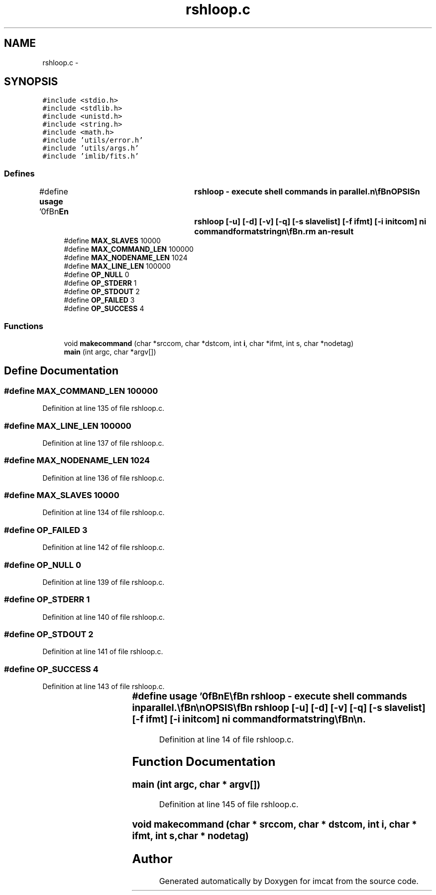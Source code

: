 .TH "rshloop.c" 3 "23 Dec 2003" "imcat" \" -*- nroff -*-
.ad l
.nh
.SH NAME
rshloop.c \- 
.SH SYNOPSIS
.br
.PP
\fC#include <stdio.h>\fP
.br
\fC#include <stdlib.h>\fP
.br
\fC#include <unistd.h>\fP
.br
\fC#include <string.h>\fP
.br
\fC#include <math.h>\fP
.br
\fC#include 'utils/error.h'\fP
.br
\fC#include 'utils/args.h'\fP
.br
\fC#include 'imlib/fits.h'\fP
.br

.SS "Defines"

.in +1c
.ti -1c
.RI "#define \fBusage\fP   '\\n\\\fBn\fP\\NAME\\\fBn\fP\\	rshloop - execute shell commands in parallel.\\\fBn\fP\\\\\fBn\fP\\SYNOPSIS\\\fBn\fP\\	rshloop [-u] [-\fBd\fP] [-\fBv\fP] [-q] [-s slavelist] [-f ifmt] [-\fBi\fP initcom] ni commandformatstring\\\fBn\fP\\\\\fBn\fP\\DESCRIPTION\\\fBn\fP\\	'rshloop' executes shell commands in parallel across \fBa\fP network.\\\fBn\fP\\	It is currently functionally equivalent, and has identical arguments,\\\fBn\fP\\	to 'pvmloop'.\\\fBn\fP\\\\\fBn\fP\\	'rshloop' first reads \fBa\fP table of slaves from 'rshloopslaves.lst' (or\\\fBn\fP\\	from 'slavelist' with the -s option). The first \fBline\fP of\\\fBn\fP\\	this table should contain ns, the \fBnumber\fP of slaves to be used,\\\fBn\fP\\	followed by ns lines containing two strings: nodetag and nodename.\\\fBn\fP\\	For example:\\\fBn\fP\\\\\fBn\fP\\		3\\\fBn\fP\\		01	node01\\\fBn\fP\\		02	node02\\\fBn\fP\\		03	node03\\\fBn\fP\\\\\fBn\fP\\	You may specify any node, including the local node, multiple times.  This will\\\fBn\fP\\	result in multiple processes running on each physical node.\\\fBn\fP\\\\\fBn\fP\\	'rshloop' then creates \fBa\fP set of temporary FIFO pipes /\fBtmp\fP/pid.s.fifo, one per slave.\\\fBn\fP\\\\\fBn\fP\\	'rshloop' then initiates \fBa\fP sequence of nb batches of nc <= ns commands until\\\fBn\fP\\	all of the ni commands have been exhausted.\\\fBn\fP\\	The form of the command executed is\\\fBn\fP\\\\\fBn\fP\\		rsh -\fBn\fP remotenode 'runcom command s' > /\fBtmp\fP/pid.s.fifo &\\\fBn\fP\\\\\fBn\fP\\	where 'command' is generated from the 'commandformatstring' as\\\fBn\fP\\	described below and s is the the slave \fBnumber\fP.\\\fBn\fP\\\\\fBn\fP\\	If the environment variable 'RSHLOOP_RSH' is defined then it will\\\fBn\fP\\	be used in place of 'rsh -\fBn\fP', so you can use \fBe\fP.g. ssh if you like.\\\fBn\fP\\\\\fBn\fP\\	The command 'runcom' executes the command given as its first argument\\\fBn\fP\\	and saves the stdout and stderr, if not already redirected elsewhere to\\\fBn\fP\\	temporary files. Once the command has terminated, it sends \fBa\fP message to\\\fBn\fP\\	its stdout containing any stderr and stdout from the command and then\\\fBn\fP\\	cleans up after itself.\\\fBn\fP\\\\\fBn\fP\\	Once \fBa\fP batch of commands has been initiated, rshloop opens all of the\\\fBn\fP\\	FIFOs for reading (otherwise the commands will block).  It then loops\\\fBn\fP\\	over the nc processes and collects the output.\\\fBn\fP\\\\\fBn\fP\\	The commandformatstring has \fBa\fP syntax similar to \fBa\fP printf format\\\fBn\fP\\	string. On each iteration it is processed and each occurence\\\fBn\fP\\	of %%\fBi\fP is replaced by the iteration \fBnumber\fP \fBi\fP = 0...ni-1,\\\fBn\fP\\	%%I is replaced by \fBa\fP fixed length textual representation of \fBi\fP\\\fBn\fP\\	%%Jn.\fBm\fP is replaced by \fBa\fP representation of \fBi\fP in base \fBm\fP with \fBn\fP digits\\\fBn\fP\\	(\fBn\fP and \fBm\fP must both be single digit integers).\\\fBn\fP\\	%%\fBn\fP is replaced by the node \fBnumber\fP, and %%\fBN\fP is replaced by the\\\fBn\fP\\	nodetag, and %%%% is replaced by %%.  The result\\\fBn\fP\\	may be \fBa\fP compound command of subprocesses linked by the\\\fBn\fP\\	pipe symbol '|', and the output of the command may be\\\fBn\fP\\	redirected into \fBa\fP disk file on the slave (in which case the master process\\\fBn\fP\\	will receive, and generate, no standard output).\\\fBn\fP\\\\\fBn\fP\\EXAMPLES\\\fBn\fP\\	These examples assume the rshloopslaves.lst file above, and that each\\\fBn\fP\\	slave has \fBa\fP disk named /dnn, where \fBnn\fP is the nodetag.\\\fBn\fP\\\\\fBn\fP\\	To check on the status of the slaves:\\\fBn\fP\\		rshloop 3 \fBw\fP\\\fBn\fP\\\\\fBn\fP\\	To clear \fBa\fP scratch directory on each slave:\\\fBn\fP\\		rshloop 3 'rm /\fBd\fP%%\fBN\fP/\fBtmp\fP/*'\\\fBn\fP\\\\\fBn\fP\\	To generate \fBa\fP set of 1000 Monte Carlo simulations with some command 'monty'\\\fBn\fP\\	which takes as an argument \fBa\fP \fBseed\fP (given here by the iteration \fBnumber\fP):\\\fBn\fP\\		rshloop 1000 \\'monty -\fBseed\fP %%\fBi\fP > /\fBd\fP%%\fBN\fP/\fBtmp\fP/monty%%I.dat\\'\\n\\	This would cause the following commands to be executed:\\\fBn\fP\\		monty -\fBseed\fP 0   > /d01/\fBtmp\fP/monty000.dat   (on node01)\\\fBn\fP\\		monty -\fBseed\fP 1   > /d02/\fBtmp\fP/monty001.dat   (on node02)\\\fBn\fP\\		monty -\fBseed\fP 2   > /d03/\fBtmp\fP/monty002.dat   (on node03)\\\fBn\fP\\		monty -\fBseed\fP 3   > /d01/\fBtmp\fP/monty003.dat   (on node01)\\\fBn\fP\\		......\\\fBn\fP\\		monty -\fBseed\fP 998 > /d01/\fBtmp\fP/monty998.dat   (on node03)\\\fBn\fP\\		monty -\fBseed\fP 999 > /d01/\fBtmp\fP/monty999.dat   (on node01)\\\fBn\fP\\\\\fBn\fP\\OPTIONS\\\fBn\fP\\	With -u \fBflag\fP we output this man page and exit.\\\fBn\fP\\	With -\fBd\fP \fBflag\fP we just output the series of commands that would otherwise be executed\\\fBn\fP\\	and exit. This is highly recommended with commands that delete files etc.\\\fBn\fP\\	Use -\fBv\fP \fBflag\fP to invoke \fBverbose\fP \fBmode\fP, or -q to run quietly.\\\fBn\fP\\	Use -f ifmt to specify \fBa\fP format string for the iteration \fBnumber\fP,\\\fBn\fP\\	otherwise we use '%%.nd' specification where \fBn\fP is just large\\\fBn\fP\\	enough to hold the \fBnumber\fP ni-1.\\\fBn\fP\\	With '-\fBi\fP inticom' option the shell command string 'initcom' is executed\\\fBn\fP\\	on the master node using system(initcom) before any other output is collected.\\\fBn\fP\\	This allows you to generate \fBa\fP header, to which the output\\\fBn\fP\\	of the slave processes can be prepended.  For example,\\\fBn\fP\\	rshloop -q -\fBi\fP 'lc -\fBC\fP -\fBn\fP x < /dev/null' 10 'makerandcat 1000 -\fBseed\fP 2 -\fBdim\fP 1 | lc -o'\\\fBn\fP\\	generates \fBa\fP catalogue containing 10 x 1000 random numbers.  The effect of the 'lc -o'\\\fBn\fP\\	call is to chop the headers off the slave output.\\\fBn\fP\\	Similarly you can use 'imhead -g ....' to generate \fBa\fP \fBfits\fP header and pipe\\\fBn\fP\\	the output of the slaves through 'imhead -\fBd\fP'.\\\fBn\fP\\\\\fBn\fP\\BUGS\\\fBn\fP\\	'rshloop' does not die if the remote shell commands fail.\\\fBn\fP\\\\\fBn\fP\\	'rshloop' does not do any load balancing.\\\fBn\fP\\\\\fBn\fP\\FILES\\\fBn\fP\\	rshloopslaves.lst\\\fBn\fP\\\\\fBn\fP\\SEE ALSO\\\fBn\fP\\	pvmloop, pvmserver, topvm.\\\fBn\fP\\\\\fBn\fP\\AUTHOR\\\fBn\fP\\	Nick Kaiser --- kaiser@hawaii.edu\\\fBn\fP\\\\\fBn\fP\\\fBn\fP'"
.br
.ti -1c
.RI "#define \fBMAX_SLAVES\fP   10000"
.br
.ti -1c
.RI "#define \fBMAX_COMMAND_LEN\fP   100000"
.br
.ti -1c
.RI "#define \fBMAX_NODENAME_LEN\fP   1024"
.br
.ti -1c
.RI "#define \fBMAX_LINE_LEN\fP   100000"
.br
.ti -1c
.RI "#define \fBOP_NULL\fP   0"
.br
.ti -1c
.RI "#define \fBOP_STDERR\fP   1"
.br
.ti -1c
.RI "#define \fBOP_STDOUT\fP   2"
.br
.ti -1c
.RI "#define \fBOP_FAILED\fP   3"
.br
.ti -1c
.RI "#define \fBOP_SUCCESS\fP   4"
.br
.in -1c
.SS "Functions"

.in +1c
.ti -1c
.RI "void \fBmakecommand\fP (char *srccom, char *dstcom, int \fBi\fP, char *ifmt, int s, char *nodetag)"
.br
.ti -1c
.RI "\fBmain\fP (int argc, char *argv[])"
.br
.in -1c
.SH "Define Documentation"
.PP 
.SS "#define MAX_COMMAND_LEN   100000"
.PP
Definition at line 135 of file rshloop.c.
.SS "#define MAX_LINE_LEN   100000"
.PP
Definition at line 137 of file rshloop.c.
.SS "#define MAX_NODENAME_LEN   1024"
.PP
Definition at line 136 of file rshloop.c.
.SS "#define MAX_SLAVES   10000"
.PP
Definition at line 134 of file rshloop.c.
.SS "#define OP_FAILED   3"
.PP
Definition at line 142 of file rshloop.c.
.SS "#define OP_NULL   0"
.PP
Definition at line 139 of file rshloop.c.
.SS "#define OP_STDERR   1"
.PP
Definition at line 140 of file rshloop.c.
.SS "#define OP_STDOUT   2"
.PP
Definition at line 141 of file rshloop.c.
.SS "#define OP_SUCCESS   4"
.PP
Definition at line 143 of file rshloop.c.
.SS "#define \fBusage\fP   '\\n\\\fBn\fP\\NAME\\\fBn\fP\\	rshloop - execute shell commands in parallel.\\\fBn\fP\\\\\fBn\fP\\SYNOPSIS\\\fBn\fP\\	rshloop [-u] [-\fBd\fP] [-\fBv\fP] [-q] [-s slavelist] [-f ifmt] [-\fBi\fP initcom] ni commandformatstring\\\fBn\fP\\\\\fBn\fP\\DESCRIPTION\\\fBn\fP\\	'rshloop' executes shell commands in parallel across \fBa\fP network.\\\fBn\fP\\	It is currently functionally equivalent, and has identical arguments,\\\fBn\fP\\	to 'pvmloop'.\\\fBn\fP\\\\\fBn\fP\\	'rshloop' first reads \fBa\fP table of slaves from 'rshloopslaves.lst' (or\\\fBn\fP\\	from 'slavelist' with the -s option). The first \fBline\fP of\\\fBn\fP\\	this table should contain ns, the \fBnumber\fP of slaves to be used,\\\fBn\fP\\	followed by ns lines containing two strings: nodetag and nodename.\\\fBn\fP\\	For example:\\\fBn\fP\\\\\fBn\fP\\		3\\\fBn\fP\\		01	node01\\\fBn\fP\\		02	node02\\\fBn\fP\\		03	node03\\\fBn\fP\\\\\fBn\fP\\	You may specify any node, including the local node, multiple times.  This will\\\fBn\fP\\	result in multiple processes running on each physical node.\\\fBn\fP\\\\\fBn\fP\\	'rshloop' then creates \fBa\fP set of temporary FIFO pipes /\fBtmp\fP/pid.s.fifo, one per slave.\\\fBn\fP\\\\\fBn\fP\\	'rshloop' then initiates \fBa\fP sequence of nb batches of nc <= ns commands until\\\fBn\fP\\	all of the ni commands have been exhausted.\\\fBn\fP\\	The form of the command executed is\\\fBn\fP\\\\\fBn\fP\\		rsh -\fBn\fP remotenode 'runcom command s' > /\fBtmp\fP/pid.s.fifo &\\\fBn\fP\\\\\fBn\fP\\	where 'command' is generated from the 'commandformatstring' as\\\fBn\fP\\	described below and s is the the slave \fBnumber\fP.\\\fBn\fP\\\\\fBn\fP\\	If the environment variable 'RSHLOOP_RSH' is defined then it will\\\fBn\fP\\	be used in place of 'rsh -\fBn\fP', so you can use \fBe\fP.g. ssh if you like.\\\fBn\fP\\\\\fBn\fP\\	The command 'runcom' executes the command given as its first argument\\\fBn\fP\\	and saves the stdout and stderr, if not already redirected elsewhere to\\\fBn\fP\\	temporary files. Once the command has terminated, it sends \fBa\fP message to\\\fBn\fP\\	its stdout containing any stderr and stdout from the command and then\\\fBn\fP\\	cleans up after itself.\\\fBn\fP\\\\\fBn\fP\\	Once \fBa\fP batch of commands has been initiated, rshloop opens all of the\\\fBn\fP\\	FIFOs for reading (otherwise the commands will block).  It then loops\\\fBn\fP\\	over the nc processes and collects the output.\\\fBn\fP\\\\\fBn\fP\\	The commandformatstring has \fBa\fP syntax similar to \fBa\fP printf format\\\fBn\fP\\	string. On each iteration it is processed and each occurence\\\fBn\fP\\	of %%\fBi\fP is replaced by the iteration \fBnumber\fP \fBi\fP = 0...ni-1,\\\fBn\fP\\	%%I is replaced by \fBa\fP fixed length textual representation of \fBi\fP\\\fBn\fP\\	%%Jn.\fBm\fP is replaced by \fBa\fP representation of \fBi\fP in base \fBm\fP with \fBn\fP digits\\\fBn\fP\\	(\fBn\fP and \fBm\fP must both be single digit integers).\\\fBn\fP\\	%%\fBn\fP is replaced by the node \fBnumber\fP, and %%\fBN\fP is replaced by the\\\fBn\fP\\	nodetag, and %%%% is replaced by %%.  The result\\\fBn\fP\\	may be \fBa\fP compound command of subprocesses linked by the\\\fBn\fP\\	pipe symbol '|', and the output of the command may be\\\fBn\fP\\	redirected into \fBa\fP disk file on the slave (in which case the master process\\\fBn\fP\\	will receive, and generate, no standard output).\\\fBn\fP\\\\\fBn\fP\\EXAMPLES\\\fBn\fP\\	These examples assume the rshloopslaves.lst file above, and that each\\\fBn\fP\\	slave has \fBa\fP disk named /dnn, where \fBnn\fP is the nodetag.\\\fBn\fP\\\\\fBn\fP\\	To check on the status of the slaves:\\\fBn\fP\\		rshloop 3 \fBw\fP\\\fBn\fP\\\\\fBn\fP\\	To clear \fBa\fP scratch directory on each slave:\\\fBn\fP\\		rshloop 3 'rm /\fBd\fP%%\fBN\fP/\fBtmp\fP/*'\\\fBn\fP\\\\\fBn\fP\\	To generate \fBa\fP set of 1000 Monte Carlo simulations with some command 'monty'\\\fBn\fP\\	which takes as an argument \fBa\fP \fBseed\fP (given here by the iteration \fBnumber\fP):\\\fBn\fP\\		rshloop 1000 \\'monty -\fBseed\fP %%\fBi\fP > /\fBd\fP%%\fBN\fP/\fBtmp\fP/monty%%I.dat\\'\\n\\	This would cause the following commands to be executed:\\\fBn\fP\\		monty -\fBseed\fP 0   > /d01/\fBtmp\fP/monty000.dat   (on node01)\\\fBn\fP\\		monty -\fBseed\fP 1   > /d02/\fBtmp\fP/monty001.dat   (on node02)\\\fBn\fP\\		monty -\fBseed\fP 2   > /d03/\fBtmp\fP/monty002.dat   (on node03)\\\fBn\fP\\		monty -\fBseed\fP 3   > /d01/\fBtmp\fP/monty003.dat   (on node01)\\\fBn\fP\\		......\\\fBn\fP\\		monty -\fBseed\fP 998 > /d01/\fBtmp\fP/monty998.dat   (on node03)\\\fBn\fP\\		monty -\fBseed\fP 999 > /d01/\fBtmp\fP/monty999.dat   (on node01)\\\fBn\fP\\\\\fBn\fP\\OPTIONS\\\fBn\fP\\	With -u \fBflag\fP we output this man page and exit.\\\fBn\fP\\	With -\fBd\fP \fBflag\fP we just output the series of commands that would otherwise be executed\\\fBn\fP\\	and exit. This is highly recommended with commands that delete files etc.\\\fBn\fP\\	Use -\fBv\fP \fBflag\fP to invoke \fBverbose\fP \fBmode\fP, or -q to run quietly.\\\fBn\fP\\	Use -f ifmt to specify \fBa\fP format string for the iteration \fBnumber\fP,\\\fBn\fP\\	otherwise we use '%%.nd' specification where \fBn\fP is just large\\\fBn\fP\\	enough to hold the \fBnumber\fP ni-1.\\\fBn\fP\\	With '-\fBi\fP inticom' option the shell command string 'initcom' is executed\\\fBn\fP\\	on the master node using system(initcom) before any other output is collected.\\\fBn\fP\\	This allows you to generate \fBa\fP header, to which the output\\\fBn\fP\\	of the slave processes can be prepended.  For example,\\\fBn\fP\\	rshloop -q -\fBi\fP 'lc -\fBC\fP -\fBn\fP x < /dev/null' 10 'makerandcat 1000 -\fBseed\fP 2 -\fBdim\fP 1 | lc -o'\\\fBn\fP\\	generates \fBa\fP catalogue containing 10 x 1000 random numbers.  The effect of the 'lc -o'\\\fBn\fP\\	call is to chop the headers off the slave output.\\\fBn\fP\\	Similarly you can use 'imhead -g ....' to generate \fBa\fP \fBfits\fP header and pipe\\\fBn\fP\\	the output of the slaves through 'imhead -\fBd\fP'.\\\fBn\fP\\\\\fBn\fP\\BUGS\\\fBn\fP\\	'rshloop' does not die if the remote shell commands fail.\\\fBn\fP\\\\\fBn\fP\\	'rshloop' does not do any load balancing.\\\fBn\fP\\\\\fBn\fP\\FILES\\\fBn\fP\\	rshloopslaves.lst\\\fBn\fP\\\\\fBn\fP\\SEE ALSO\\\fBn\fP\\	pvmloop, pvmserver, topvm.\\\fBn\fP\\\\\fBn\fP\\AUTHOR\\\fBn\fP\\	Nick Kaiser --- kaiser@hawaii.edu\\\fBn\fP\\\\\fBn\fP\\\fBn\fP'"
.PP
Definition at line 14 of file rshloop.c.
.SH "Function Documentation"
.PP 
.SS "main (int argc, char * argv[])"
.PP
Definition at line 145 of file rshloop.c.
.SS "void makecommand (char * srccom, char * dstcom, int i, char * ifmt, int s, char * nodetag)"
.PP
.SH "Author"
.PP 
Generated automatically by Doxygen for imcat from the source code.
